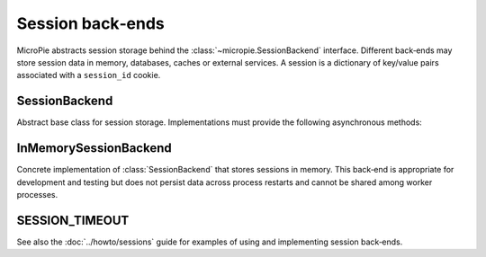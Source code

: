 Session back‑ends
=================

MicroPie abstracts session storage behind the :class:`~micropie.SessionBackend`
interface.  Different back‑ends may store session data in memory,
databases, caches or external services.  A session is a dictionary of
key/value pairs associated with a ``session_id`` cookie.

SessionBackend
--------------

.. class:: SessionBackend

   Abstract base class for session storage.  Implementations must
   provide the following asynchronous methods:

   .. method:: load(session_id)

      Load session data for the given *session_id*.  Return a
      dictionary of session data or an empty dictionary if the session
      does not exist or has expired.

   .. method:: save(session_id, data, timeout)

      Persist the *data* dictionary for the given *session_id* with
      an expiry time of *timeout* seconds.

InMemorySessionBackend
----------------------

.. class:: InMemorySessionBackend

   Concrete implementation of :class:`SessionBackend` that stores
   sessions in memory.  This back‑end is appropriate for development
   and testing but does not persist data across process restarts and
   cannot be shared among worker processes.

   .. method:: __init__()

      Create an empty in‑memory session store.

   .. method:: load(session_id)

      Return the session dictionary if it exists and has not expired
      according to :data:`micropie.SESSION_TIMEOUT`, otherwise return
      an empty dictionary.

   .. method:: save(session_id, data, timeout)

      Store *data* under *session_id* and update the last access time.

SESSION_TIMEOUT
---------------

.. data:: SESSION_TIMEOUT

   The default session expiration time in seconds (eight hours).  You
   can override this constant in your own code before importing
   MicroPie or by passing a different timeout when saving sessions in
   a custom back‑end.

See also the :doc:`../howto/sessions` guide for examples of using and
implementing session back‑ends.